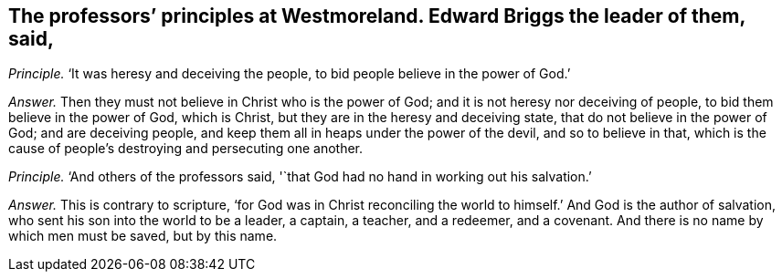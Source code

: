[.style-blurb, short="Edward Briggs"]
== The professors`' principles at Westmoreland. Edward Briggs the leader of them, said,

[.discourse-part]
_Principle._ '`It was heresy and deceiving the people, to bid people believe in the power of God.`'

[.discourse-part]
_Answer._ Then they must not believe in Christ who is the power of God;
and it is not heresy nor deceiving of people, to bid them believe in the power of God,
which is Christ, but they are in the heresy and deceiving state,
that do not believe in the power of God; and are deceiving people,
and keep them all in heaps under the power of the devil, and so to believe in that,
which is the cause of people`'s destroying and persecuting one another.

[.discourse-part]
_Principle._ '`And others of the professors said,
'`that God had no hand in working out his salvation.`'

[.discourse-part]
_Answer._ This is contrary to scripture,
'`for God was in Christ reconciling the world to
himself.`' And God is the author of salvation,
who sent his son into the world to be a leader, a captain, a teacher, and a redeemer,
and a covenant.
And there is no name by which men must be saved, but by this name.
